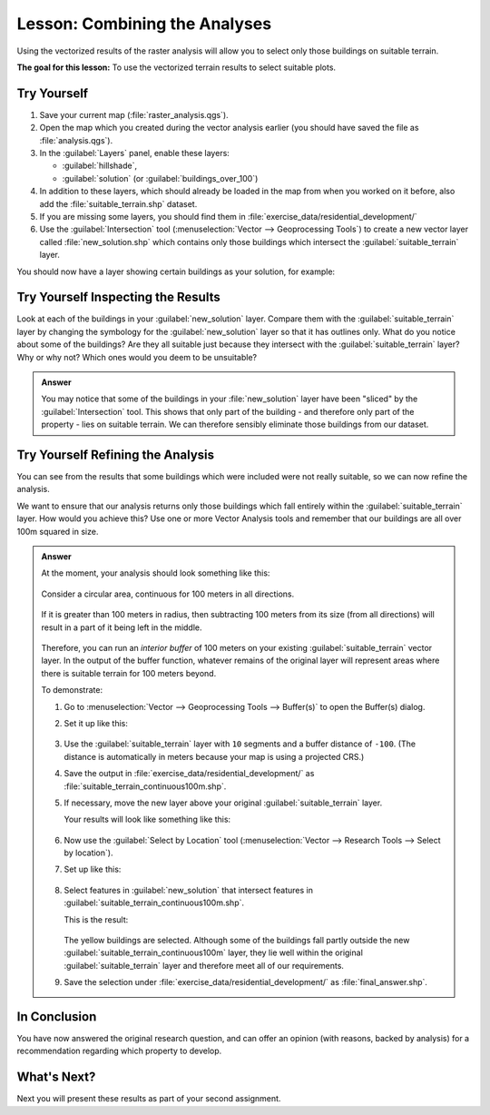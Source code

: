 |LS| Combining the Analyses
===============================================================================

Using the vectorized results of the raster analysis will allow you to select
only those buildings on suitable terrain.

**The goal for this lesson:** To use the vectorized terrain results to select
suitable plots.

|moderate| |TY|
-------------------------------------------------------------------------------

#. Save your current map (:file:`raster_analysis.qgs`).
#. Open the map which you created during the vector analysis earlier
   (you should have saved the file as :file:`analysis.qgs`).
#. In the :guilabel:`Layers` panel, enable these layers:

   * :guilabel:`hillshade`,
   * :guilabel:`solution` (or :guilabel:`buildings_over_100`)

#. In addition to these layers, which should already be loaded in the map from
   when you worked on it before, also add the :file:`suitable_terrain.shp`
   dataset.
#. If you are missing some layers, you should find them in
   :file:`exercise_data/residential_development/`
#. Use the :guilabel:`Intersection` tool (:menuselection:`Vector --> Geoprocessing Tools`)
   to create a new vector layer called :file:`new_solution.shp` which contains
   only those buildings which intersect the :guilabel:`suitable_terrain` layer.

You should now have a layer showing certain buildings as your solution, for
example:

.. figure:: img/new_solution_example.png
   :align: center


|moderate| |TY| Inspecting the Results
-------------------------------------------------------------------------------

Look at each of the buildings in your :guilabel:`new_solution` layer. Compare them
with the :guilabel:`suitable_terrain` layer by changing the symbology for the
:guilabel:`new_solution` layer so that it has outlines only. What do you notice
about some of the buildings? Are they all suitable just because they intersect with
the :guilabel:`suitable_terrain` layer? Why or why not? Which ones would you
deem to be unsuitable?

.. admonition:: Answer
   :class: dropdown

   You may notice that some of the buildings in your :file:`new_solution` layer
   have been "sliced" by the :guilabel:`Intersection` tool. This shows that only
   part of the building - and therefore only part of the property - lies on
   suitable terrain. We can therefore sensibly eliminate those buildings from
   our dataset.


|moderate| |TY| Refining the Analysis
-------------------------------------------------------------------------------

You can see from the results that some buildings which were included were
not really suitable, so we can now refine the analysis.

We want to ensure that our analysis returns only those buildings which fall
entirely within the :guilabel:`suitable_terrain` layer. How would you achieve this?
Use one or more Vector Analysis tools and remember that our buildings are all
over 100m squared in size.

.. admonition:: Answer
   :class: dropdown

   At the moment, your analysis should look something like this:
   
   .. figure:: img/new_solution_example.png
      :align: center
   
   Consider a circular area, continuous for 100 meters in all directions.
   
   .. figure:: img/circle_100.png
      :align: center
   
   If it is greater than 100 meters in radius, then subtracting 100 meters from
   its size (from all directions) will result in a part of it being left in the
   middle.
   
   .. figure:: img/circle_with_remainder.png
      :align: center
   
   Therefore, you can run an *interior buffer* of 100 meters on your existing
   :guilabel:`suitable_terrain` vector layer. In the output of the buffer
   function, whatever remains of the original layer will represent areas where
   there is suitable terrain for 100 meters beyond.
   
   To demonstrate:
   
   #. Go to :menuselection:`Vector --> Geoprocessing Tools --> Buffer(s)` to open
      the Buffer(s) dialog.
   #. Set it up like this:
   
      .. figure:: img/suitable_terrain_buffer.png
         :align: center
   
   #. Use the :guilabel:`suitable_terrain` layer with ``10`` segments and a
      buffer distance of ``-100``. (The distance is automatically in meters
      because your map is using a projected CRS.)
   #. Save the output in :file:`exercise_data/residential_development/` as
      :file:`suitable_terrain_continuous100m.shp`.
   #. If necessary, move the new layer above your original
      :guilabel:`suitable_terrain` layer.
   
      Your results will look like something like this:
   
      .. figure:: img/suitable_buffer_results.png
         :align: center
   
   #. Now use the :guilabel:`Select by Location` tool (:menuselection:`Vector -->
      Research Tools --> Select by location`).
   #. Set up like this:
   
      .. figure:: img/select_by_location.png
         :align: center
   
   #. Select features in :guilabel:`new_solution` that intersect features in
      :guilabel:`suitable_terrain_continuous100m.shp`.
   
      This is the result:
   
      .. figure:: img/buffer_select_result.png
         :align: center
   
      The yellow buildings are selected. Although some of the buildings fall
      partly outside the new :guilabel:`suitable_terrain_continuous100m` layer,
      they lie well within the original :guilabel:`suitable_terrain` layer and
      therefore meet all of our requirements.
   
   #. Save the selection under :file:`exercise_data/residential_development/` as
      :file:`final_answer.shp`.

|IC|
-------------------------------------------------------------------------------

You have now answered the original research question, and can offer an opinion
(with reasons, backed by analysis) for a recommendation regarding which
property to develop.

|WN|
-------------------------------------------------------------------------------

Next you will present these results as part of your second assignment.


.. Substitutions definitions - AVOID EDITING PAST THIS LINE
   This will be automatically updated by the find_set_subst.py script.
   If you need to create a new substitution manually,
   please add it also to the substitutions.txt file in the
   source folder.

.. |IC| replace:: In Conclusion
.. |LS| replace:: Lesson:
.. |TY| replace:: Try Yourself
.. |WN| replace:: What's Next?
.. |moderate| image:: /static/common/moderate.png
